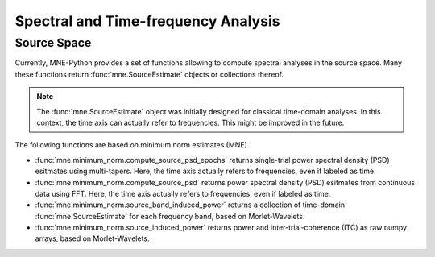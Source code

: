 ====================================
Spectral and Time-frequency Analysis
====================================


Source Space
^^^^^^^^^^^^

Currently, MNE-Python provides a set of functions
allowing to compute spectral analyses in the source space.
Many these functions return :func:`mne.SourceEstimate` objects or collections thereof.

.. note::
    The :func:`mne.SourceEstimate` object was initially designed for classical time-domain analyses.
    In this context, the time axis can actually refer to frequencies. This might be improved
    in the future.


The following functions are based on minimum norm estimates (MNE).

- :func:`mne.minimum_norm.compute_source_psd_epochs` returns single-trial power spectral density (PSD) esitmates using multi-tapers.
  Here, the time axis actually refers to frequencies, even if labeled as time.

- :func:`mne.minimum_norm.compute_source_psd` returns power spectral density (PSD) esitmates from continuous data using FFT.
  Here, the time axis actually refers to frequencies, even if labeled as time.

- :func:`mne.minimum_norm.source_band_induced_power` returns a collection of time-domain :func:`mne.SourceEstimate` for each
  frequency band, based on Morlet-Wavelets.

- :func:`mne.minimum_norm.source_induced_power` returns power and inter-trial-coherence (ITC) as raw numpy arrays, based on Morlet-Wavelets.
